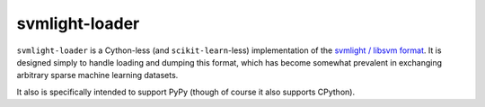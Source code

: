 ===============
svmlight-loader
===============

|PyPI| |Pythons| |CI| |Codecov|

.. |PyPI| image:: https://img.shields.io/pypi/v/svmlight-loader.svg
  :alt: PyPI version
  :target: https://pypi.org/project/svmlight-loader/

.. |Pythons| image:: https://img.shields.io/pypi/pyversions/svmlight-loader.svg
  :alt: Supported Python versions
  :target: https://pypi.org/project/svmlight-loader/

.. |CI| image:: https://travis-ci.com/Julian/svmlight-loader.svg?branch=master
  :alt: Build status
  :target: https://travis-ci.com/Julian/svmlight-loader

.. |Codecov| image:: https://codecov.io/gh/Julian/svmlight-loader/branch/master/graph/badge.svg
  :alt: Codecov Code coverage
  :target: https://codecov.io/gh/Julian/svmlight-loader

``svmlight-loader`` is a Cython-less (and ``scikit-learn``-less)
implementation of the `svmlight / libsvm format
<http://svmlight.joachims.org/>`_. It is designed simply to handle
loading and dumping this format, which has become somewhat prevalent in
exchanging arbitrary sparse machine learning datasets.

It also is specifically intended to support PyPy (though of course it also
supports CPython).
